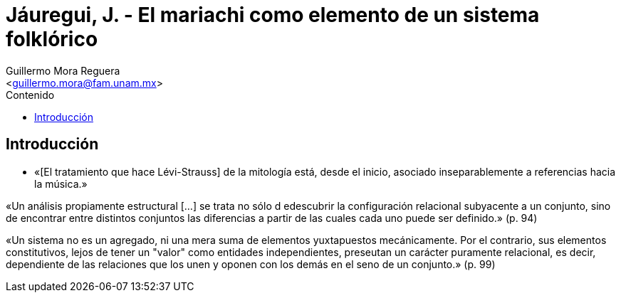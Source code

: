 = Jáuregui, J. - El mariachi como elemento de un sistema folklórico
:Author: Guillermo Mora Reguera
:Email: <guillermo.mora@fam.unam.mx>
:Date: octubre 2021
:Revision: 2
:description: Resumen del artículo de Jesús Jáuregui
:keywords: etnología, danza, estructuralismo
:toc:
:toc-title: Contenido

== Introducción
* «[El tratamiento que hace Lévi-Strauss] de la mitología está, desde el inicio, asociado inseparablemente a referencias hacia la música.»

«Un análisis propiamente estructural [...] se trata no sólo d edescubrir la configuración relacional subyacente a un conjunto, sino de encontrar entre distintos conjuntos las diferencias a partir de las cuales cada uno puede ser definido.» (p. 94)

«Un sistema no es un agregado, ni una mera suma de elementos yuxtapuestos mecánicamente. Por el contrario, sus elementos constitutivos, lejos de tener un "valor" como entidades independientes, preseutan un carácter puramente relacional, es decir, dependiente de las relaciones que los unen y oponen con los demás en el seno de un conjunto.» (p. 99)
